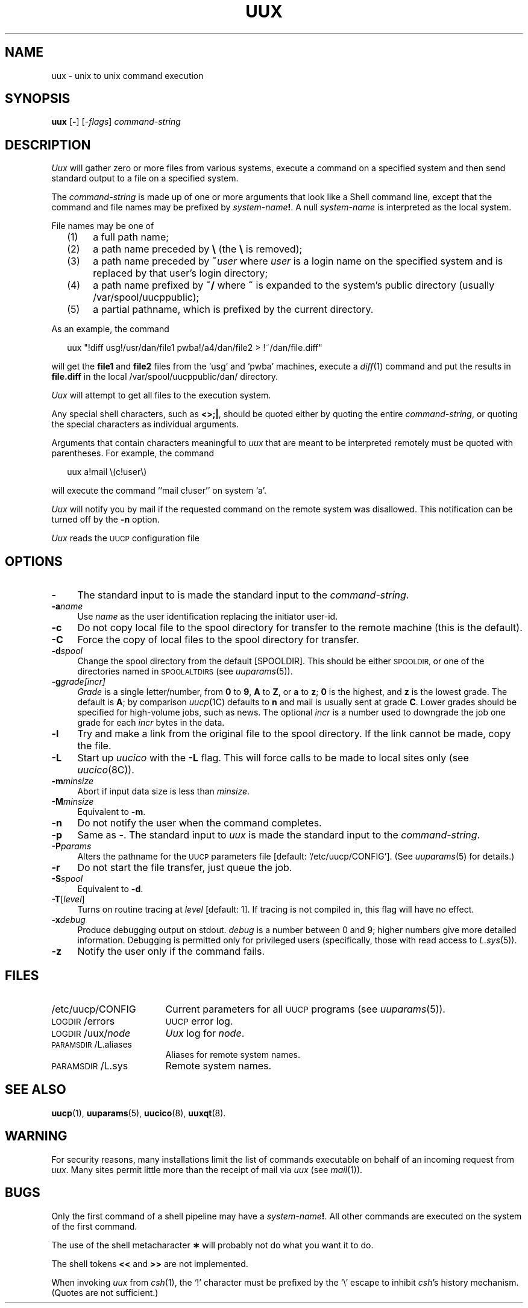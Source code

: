 .\"
.V= $Id: uux.1,v 1.2 1994/01/31 01:27:20 donn Exp $
.\"
.ds S1 UUX
.ds S2 \fIUux\fP
.ds S3 \fIuux\fP
.ds S4 UUCP
.ds S5 \s-1UUCP\s0
.ds S6 uux
.TH \*(S1 1 "\*(V)" "\*(S4"
.nh
.SH NAME
uux \- unix to unix command execution
.SH SYNOPSIS
.B uux
.RB [ \- ]
.RI [\- flags ]
.I command-string
.SH DESCRIPTION
\*(S2 will gather zero or more files from various systems,
execute a command on a specified system
and then send standard output to a file on a specified system.
.PP
The
.I command-string
is made up of one or more arguments that look
like a Shell command line,
except that the command and file names
may be prefixed by
.IB system-name !\fR.\fP
A null \fIsystem-name\fP is interpreted as the local system.
.PP
File names may be one of
.RS 2
.if n .ds tw 4
.if t .ds tw \w'(5)X'u
.TP "\*(tw"
(1)
a full path name;
.TP
(2)
a path name preceded by \fB\e\fP (the \fB\\\fP is removed);
.TP
(3)
a path name preceded by \fB~\fP\fIuser\fP where
.I user
is a login name on the specified system
and is replaced by that user's login directory;
.TP
(4)
a path name prefixed by \fB~/\fP where \fB~\fP
is expanded to the system's public directory (usually /var/spool/uucppublic);
.TP
(5)
a partial pathname, which is prefixed by the current directory.
.RE
.PP
As an example, the command
.PP
.RS 2
.if t .ft CW
\*(S6 "\^!diff usg!/usr/dan/file1 pwba!/a4/dan/file2 > !~/dan/file.diff\^"
.if t .ft
.RE
.PP
will get the \fBfile1\fP and \fBfile2\fP files
from the `usg' and `pwba' machines,
execute a
.IR diff (1)
command
and put the results in \fBfile.diff\fP in the 
local /var/spool/uucppublic/dan/ directory.
.PP
\*(S2 will attempt to get all files to the execution system.
.PP
Any special shell characters, such as \fB<>;|\fP, should be quoted either
by quoting the entire \fIcommand-string\fP, or quoting the special
characters as individual arguments.
.PP
Arguments that contain characters meaningful to \*(S3
that are meant to be interpreted remotely
must be quoted with parentheses.
For example, the command
.PP
.RS 2
.if t .ft CW
\*(S6 a!mail \e(c!user\e)
.if t .ft
.RE
.PP
will execute the command
.if t \f(CWmail c!user\fP
.if n ``mail c!user''
on system `a'.
.PP
\*(S2 will notify you by mail if the requested command on the remote
system was disallowed.
This notification can be turned off by the \fB\-n\fP option.
.PP
\*(S2 reads the 
.SM UUCP
configuration file
.if t \f(CW/etc/uucp/CONFIG\fP
.if r ``/etc/uucp/CONFIG''
on start-up \(em but see `\fB\-P\fP' below.
.SH OPTIONS
.if n .ds tw 4
.if t .ds tw \w'\fB\-M\fP\fIminsize\fPX'u
.if \n(.lu<6i .ds tw 4
.TP "\*(tw"
.BI \-
The standard input to \*(s3
is made the standard input to the
.IR command-string .
.TP
.BI \-a name
Use
.I name
as the user identification replacing the initiator user-id.
.TP
.BI \-c
Do not copy local file to the spool directory for transfer to the remote
machine (this is the default).
.TP
.BI \-C
Force the copy of local files to the spool directory for transfer.
.TP
.BI \-d spool
Change the spool directory from the default [SPOOLDIR].
This should be either
.SM SPOOLDIR,
or one of the directories named in
.SM SPOOLALTDIRS
(see
.IR uuparams (5)).
.TP
.BI \-g grade[incr]
.I Grade
is a single letter/number, from
.B 0
to
.BR 9 ,
.B A
to
.BR Z ,
or
.B a
to
.BR z ;
.B 0
is the highest, and
.B z
is the lowest grade.
The default is 
.BR A ;
by comparison
.IR uucp (1C)
defaults to
.B n
and mail is usually sent at grade
.BR C .
Lower grades should be specified for high-volume jobs, such as news.
The optional
.I incr
is a number used to downgrade the job one grade for each 
.I incr 
bytes in the data.
.TP
.BI \-l
Try and make a link from the original file to the spool directory.
If the link cannot be made, copy the file.
.TP
.BI \-L
Start up
.I uucico
with the \fB-L\fP flag. This will force
calls to be made to local sites only (see
.IR uucico (8C)).
.TP
.BI \-m minsize
Abort if input data size is less than
.IR minsize .
.TP
.BI \-M minsize
Equivalent to \fB\-m\fP.
.TP
.BI \-n
Do not notify the user when the command completes.
.TP
.BI \-p
Same as \fB\-\fP.
The standard input to \*(S3
is made the standard input to the
.IR command-string .
.TP
.BI \-P params
Alters the pathname for the
.SM UUCP
parameters file
[default:
.if t \f(CW/etc/uucp/CONFIG\fP\c
.if n `/etc/uucp/CONFIG'\c
].
(See
.IR uuparams (5)
for details.)
.TP
.BI \-r
Do not start the file transfer, just queue the job.
.TP
.BI \-S spool
Equivalent to \fB\-d\fP.
.TP
.BI \-T \fR[\fPlevel\fR]\fP
Turns on routine tracing at
.I level
[default: 1].
If tracing is not compiled in,
this flag will have no effect.
.TP
.BI \-x debug
Produce debugging output on stdout.
.I debug
is a number between 0 and 9;
higher numbers give more detailed information. Debugging is permitted
only for privileged users (specifically, those with read access to
.IR L.sys (5)).
.TP
.BI \-z
Notify the user only if the command fails.
.SH FILES
.PD 0
.TP \w'\f(CW/etc/uucp/CONFIG\fPX'u
\f(CW/etc/uucp/CONFIG\fP
Current parameters for all \*(S5 programs (see
.IR uuparams (5)).
.TP
\s-1LOGDIR\s0/errors
\*(S5 error log.
.TP
\s-1LOGDIR\s0/uux/\fInode\fP
\*(S2 log for
.IR node .
.TP
\s-1PARAMSDIR\s0/L.aliases
Aliases for remote system names.
.TP
\s-1PARAMSDIR\s0/L.sys
Remote system names.
.PD
.SH "SEE ALSO"
.BR uucp (1),
.BR uuparams (5),
.BR uucico (8),
.BR uuxqt (8).
.SH WARNING
For security reasons, many installations
limit the list of
commands executable on behalf of an incoming request from \*(S3.
Many sites permit little more than
the receipt of mail via \*(S3
(see
.IR mail (1)).
.SH BUGS
Only the first command of a shell pipeline may
have a
.IB system-name !\fR.
All other commands are executed on the system of the first
command.
.PP
The use of the shell metacharacter
.B \(**
will probably not do what you want it to do.
.PP
The shell tokens
.B <<
and
.B >>
are not implemented.
.PP
When invoking \*(S3 from
.IR csh (1),
the `!' character must be prefixed by the `\\' escape to inhibit
.IR csh 's
history mechanism. (Quotes are not sufficient.)
